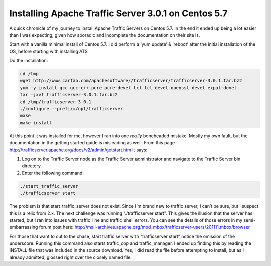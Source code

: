 Installing Apache Traffic Server 3.0.1 on Centos 5.7
====================================================



.. author:: default
.. categories:: Caching
.. tags:: Apache Traffic Server, HTTP, Caching
.. comments::


A quick chronicle of my journey to install Apache Traffic Servers on Centos 5.7. In the end it ended up being a lot easier than I was expecting, given how sporadic and incomplete the documentation on their site is.

.. more::

Start with a vanilla minimal install of Centos 5.7. I did perform a ‘yum update’ & ‘reboot’ after the initial installation of the OS, before starting with installing ATS

Do the installation:

.. code-block:: bash

  cd /tmp
  wget http://www.carfab.com/apachesoftware//trafficserver/trafficserver-3.0.1.tar.bz2
  yum -y install gcc gcc-c++ pcre pcre-devel tcl tcl-devel openssl-devel expat-devel
  tar -jxvf trafficserver-3.0.1.tar.bz2
  cd /tmp/trafficserver-3.0.1
  ./configure --prefix=/opt/trafficserver
  make
  make install

At this point it was installed for me, however I ran into one *really* boneheaded mistake. Mostly my own fault, but the documentation in the getting started guide is misleading as well. From this page http://trafficserver.apache.org/docs/v2/admin/getstart.htm it says:

#. Log on to the Traffic Server node as the Traffic Server administrator and navigate to the Traffic Server bin directory.
#. Enter the following command:

.. code-block:: bash

   ./start_traffic_server 
   ./trafficserver start

The problem is that start_traffic_server does not exist. Since I’m brand new to traffic server, I can’t be sure, but I suspect this is a relic from 2.x. The next challenge was running “./trafficserver start”. This gives the illusion that the server has started, but I ran into issues with traffic_line and traffic_shell errors. You can see the details of those errors in my semi-embarrassing forum post here: http://mail-archives.apache.org/mod_mbox/trafficserver-users/201111.mbox/browser

For those that want to cut to the chase, start traffic server with “trafficserver start” notice the omission of the underscore. Running this command also starts traffic_cop and traffic_manager. I ended up finding this by reading the INSTALL file that was included in the source download. Yes, I did read the file before attempting to install, but as I already admitted, glossed right over the closely named file.
